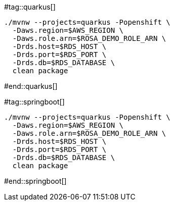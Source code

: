 #tag::quarkus[]
[.console-input]
[source,bash,subs="+macros,+attributes"]
----
./mvnw --projects=quarkus -Popenshift \
  -Daws.region=$AWS_REGION \
  -Daws.role.arn=$ROSA_DEMO_ROLE_ARN \
  -Drds.host=$RDS_HOST \
  -Drds.port=$RDS_PORT \
  -Drds.db=$RDS_DATABASE \
  clean package
----
#end::quarkus[]

#tag::springboot[]
[.console-input]
[source,bash,subs="+macros,+attributes"]
----
./mvnw --projects=quarkus -Popenshift \
  -Daws.region=$AWS_REGION \
  -Daws.role.arn=$ROSA_DEMO_ROLE_ARN \
  -Drds.host=$RDS_HOST \
  -Drds.port=$RDS_PORT \
  -Drds.db=$RDS_DATABASE \
  clean package
----
#end::springboot[]